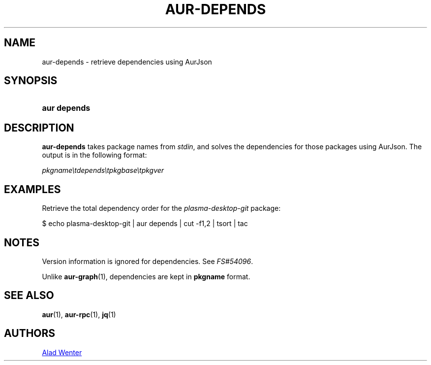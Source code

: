 .TH AUR-DEPENDS 1 2018-04-29 AURUTILS
.SH NAME
aur\-depends \- retrieve dependencies using AurJson

.SH SYNOPSIS
.SY "aur depends"
.YS

.SH DESCRIPTION
.B aur\-depends
takes package names from
.IR stdin ,
and solves the dependencies for those packages using AurJson. The
output is in the following format:

\fIpkgname\\tdepends\\tpkgbase\\tpkgver\fR

.SH EXAMPLES
Retrieve the total dependency order for the \fIplasma-desktop-git\fR
package:
.EX

  $ echo plasma-desktop-git | aur depends | cut -f1,2 | tsort | tac

.EE

.SH NOTES
Version information is ignored for dependencies. See
.IR FS#54096 .

Unlike
.BR aur-graph (1),
dependencies are kept in
.B pkgname
format.

.SH SEE ALSO
.BR aur (1),
.BR aur\-rpc (1),
.BR jq (1)

.SH AUTHORS
.MT https://github.com/AladW
Alad Wenter
.ME

.\" vim: set textwidth=72:

